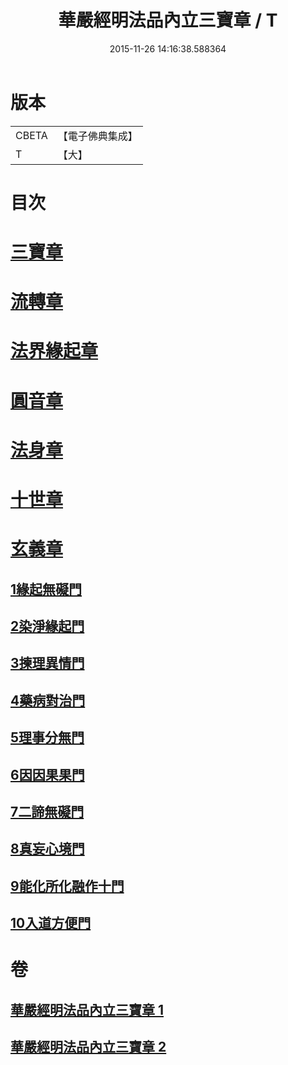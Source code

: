 #+TITLE: 華嚴經明法品內立三寶章 / T
#+DATE: 2015-11-26 14:16:38.588364
* 版本
 |     CBETA|【電子佛典集成】|
 |         T|【大】     |

* 目次
* [[file:KR6e0088_001.txt::001-0613a7][三寶章]]
* [[file:KR6e0088_001.txt::0617c9][流轉章]]
* [[file:KR6e0088_002.txt::002-0619c29][法界緣起章]]
* [[file:KR6e0088_002.txt::0620c17][圓音章]]
* [[file:KR6e0088_002.txt::0621b24][法身章]]
* [[file:KR6e0088_002.txt::0621c27][十世章]]
* [[file:KR6e0088_002.txt::0622c28][玄義章]]
** [[file:KR6e0088_002.txt::0623a3][1緣起無礙門]]
** [[file:KR6e0088_002.txt::0623c7][2染淨緣起門]]
** [[file:KR6e0088_002.txt::0623c19][3揀理異情門]]
** [[file:KR6e0088_002.txt::0624a22][4藥病對治門]]
** [[file:KR6e0088_002.txt::0624b8][5理事分無門]]
** [[file:KR6e0088_002.txt::0624b28][6因因果果門]]
** [[file:KR6e0088_002.txt::0624c21][7二諦無礙門]]
** [[file:KR6e0088_002.txt::0625b17][8真妄心境門]]
** [[file:KR6e0088_002.txt::0625c4][9能化所化融作十門]]
** [[file:KR6e0088_002.txt::0625c20][10入道方便門]]
* 卷
** [[file:KR6e0088_001.txt][華嚴經明法品內立三寶章 1]]
** [[file:KR6e0088_002.txt][華嚴經明法品內立三寶章 2]]
